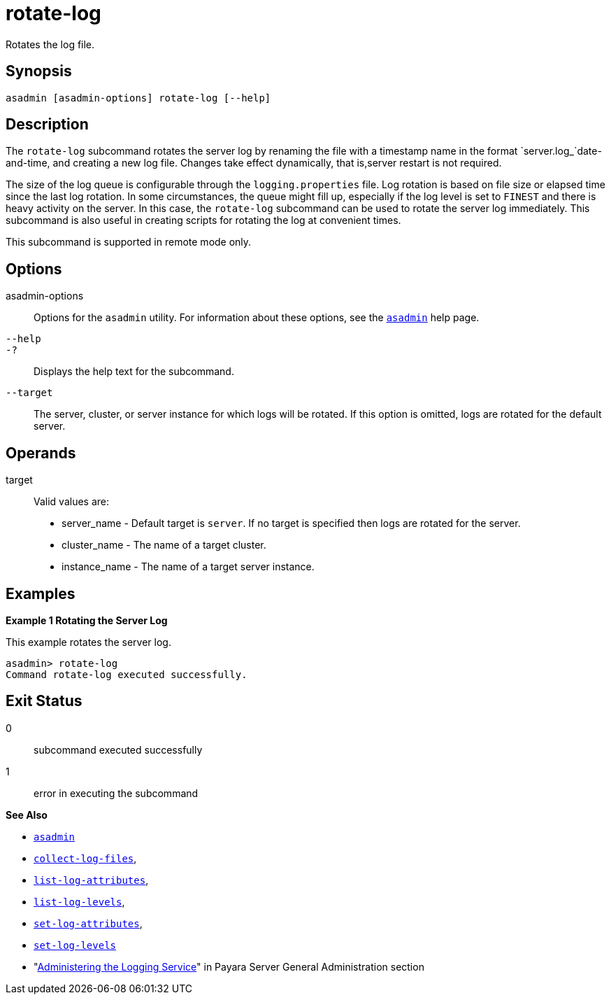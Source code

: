 [[rotate-log]]
= rotate-log

Rotates the log file.

[[synopsis]]
== Synopsis

[source,shell]
----
asadmin [asadmin-options] rotate-log [--help]
----

[[description]]
== Description

The `rotate-log` subcommand rotates the server log by renaming the file with a timestamp name in the format `server.log_`date-and-time, and creating a new log file. Changes take effect dynamically, that is,server restart is not required.

The size of the log queue is configurable through the `logging.properties` file. Log rotation is based on file size or elapsed time since the last log rotation. In some circumstances, the queue might fill up, especially if the log level is set to `FINEST` and there is heavy activity on the server. In this case, the `rotate-log` subcommand can be used to rotate the server log immediately. This subcommand is also useful in creating scripts for rotating the log at convenient times.

This subcommand is supported in remote mode only.

[[options]]
== Options

asadmin-options::
  Options for the `asadmin` utility. For information about these options, see the xref:Technical Documentation/Payara Server Documentation/Command Reference/asadmin.adoc#asadmin-1m[`asadmin`] help page.
`--help`::
`-?`::
  Displays the help text for the subcommand.
`--target`::
  The server, cluster, or server instance for which logs will be rotated. If this option is omitted, logs are rotated for the default server.

[[operands]]
== Operands

target::
  Valid values are: +
  * server_name - Default target is `server`. If no target is specified then logs are rotated for the server.
  * cluster_name - The name of a target cluster.
  * instance_name - The name of a target server instance.

[[examples]]
== Examples

*Example 1 Rotating the Server Log*

This example rotates the server log.

[source,shell]
----
asadmin> rotate-log
Command rotate-log executed successfully.
----

[[exit-status]]
== Exit Status

0::
  subcommand executed successfully
1::
  error in executing the subcommand

*See Also*

* xref:Technical Documentation/Payara Server Documentation/Command Reference/asadmin.adoc#asadmin-1m[`asadmin`]
* xref:Technical Documentation/Payara Server Documentation/Command Reference/collect-log-files.adoc#collect-log-files[`collect-log-files`],
* xref:Technical Documentation/Payara Server Documentation/Command Reference/list-log-attributes.adoc#list-log-attributes[`list-log-attributes`],
* xref:Technical Documentation/Payara Server Documentation/Command Reference/list-log-levels.adoc#list-log-levels[`list-log-levels`],
* xref:Technical Documentation/Payara Server Documentation/Command Reference/set-log-attributes.adoc#set-log-attributes[`set-log-attributes`],
* xref:Technical Documentation/Payara Server Documentation/Command Reference/set-log-levels.adoc#set-log-levels[`set-log-levels`]
* "xref:Technical Documentation/Payara Server Documentation/General Administration/logging.adoc#administering-the-logging-service[Administering the Logging Service]" in Payara Server General Administration section


